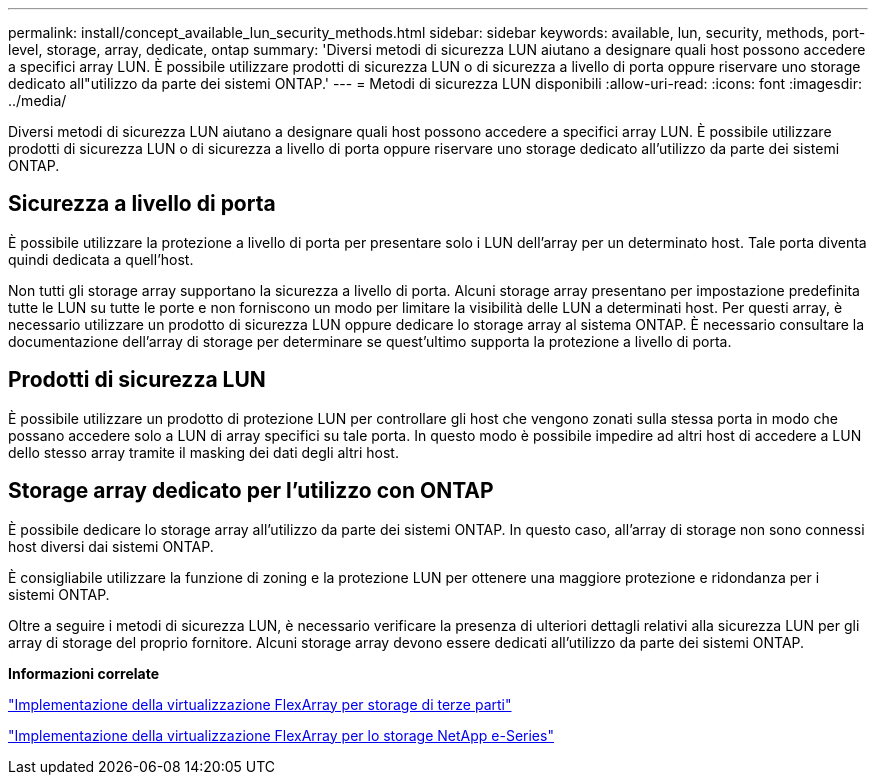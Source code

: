 ---
permalink: install/concept_available_lun_security_methods.html 
sidebar: sidebar 
keywords: available, lun, security, methods, port-level, storage, array, dedicate, ontap 
summary: 'Diversi metodi di sicurezza LUN aiutano a designare quali host possono accedere a specifici array LUN. È possibile utilizzare prodotti di sicurezza LUN o di sicurezza a livello di porta oppure riservare uno storage dedicato all"utilizzo da parte dei sistemi ONTAP.' 
---
= Metodi di sicurezza LUN disponibili
:allow-uri-read: 
:icons: font
:imagesdir: ../media/


[role="lead"]
Diversi metodi di sicurezza LUN aiutano a designare quali host possono accedere a specifici array LUN. È possibile utilizzare prodotti di sicurezza LUN o di sicurezza a livello di porta oppure riservare uno storage dedicato all'utilizzo da parte dei sistemi ONTAP.



== Sicurezza a livello di porta

È possibile utilizzare la protezione a livello di porta per presentare solo i LUN dell'array per un determinato host. Tale porta diventa quindi dedicata a quell'host.

Non tutti gli storage array supportano la sicurezza a livello di porta. Alcuni storage array presentano per impostazione predefinita tutte le LUN su tutte le porte e non forniscono un modo per limitare la visibilità delle LUN a determinati host. Per questi array, è necessario utilizzare un prodotto di sicurezza LUN oppure dedicare lo storage array al sistema ONTAP. È necessario consultare la documentazione dell'array di storage per determinare se quest'ultimo supporta la protezione a livello di porta.



== Prodotti di sicurezza LUN

È possibile utilizzare un prodotto di protezione LUN per controllare gli host che vengono zonati sulla stessa porta in modo che possano accedere solo a LUN di array specifici su tale porta. In questo modo è possibile impedire ad altri host di accedere a LUN dello stesso array tramite il masking dei dati degli altri host.



== Storage array dedicato per l'utilizzo con ONTAP

È possibile dedicare lo storage array all'utilizzo da parte dei sistemi ONTAP. In questo caso, all'array di storage non sono connessi host diversi dai sistemi ONTAP.

È consigliabile utilizzare la funzione di zoning e la protezione LUN per ottenere una maggiore protezione e ridondanza per i sistemi ONTAP.

Oltre a seguire i metodi di sicurezza LUN, è necessario verificare la presenza di ulteriori dettagli relativi alla sicurezza LUN per gli array di storage del proprio fornitore. Alcuni storage array devono essere dedicati all'utilizzo da parte dei sistemi ONTAP.

*Informazioni correlate*

https://docs.netapp.com/us-en/ontap-flexarray/implement-third-party/index.html["Implementazione della virtualizzazione FlexArray per storage di terze parti"]

https://docs.netapp.com/us-en/ontap-flexarray/implement-e-series/index.html["Implementazione della virtualizzazione FlexArray per lo storage NetApp e-Series"]
